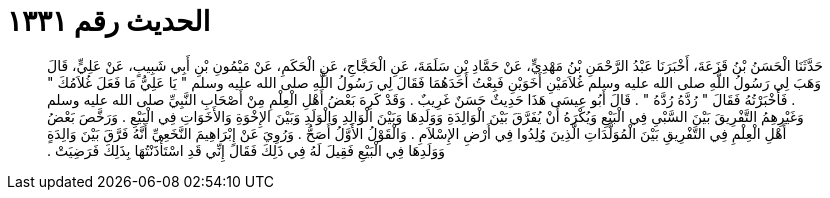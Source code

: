 
= الحديث رقم ١٣٣١

[quote.hadith]
حَدَّثَنَا الْحَسَنُ بْنُ قَزَعَةَ، أَخْبَرَنَا عَبْدُ الرَّحْمَنِ بْنُ مَهْدِيٍّ، عَنْ حَمَّادِ بْنِ سَلَمَةَ، عَنِ الْحَجَّاجِ، عَنِ الْحَكَمِ، عَنْ مَيْمُونِ بْنِ أَبِي شَبِيبٍ، عَنْ عَلِيٍّ، قَالَ وَهَبَ لِي رَسُولُ اللَّهِ صلى الله عليه وسلم غُلاَمَيْنِ أَخَوَيْنِ فَبِعْتُ أَحَدَهُمَا فَقَالَ لِي رَسُولُ اللَّهِ صلى الله عليه وسلم ‏"‏ يَا عَلِيُّ مَا فَعَلَ غُلاَمُكَ ‏"‏ ‏.‏ فَأَخْبَرْتُهُ فَقَالَ ‏"‏ رُدَّهُ رُدَّهُ ‏"‏ ‏.‏ قَالَ أَبُو عِيسَى هَذَا حَدِيثٌ حَسَنٌ غَرِيبٌ ‏.‏ وَقَدْ كَرِهَ بَعْضُ أَهْلِ الْعِلْمِ مِنْ أَصْحَابِ النَّبِيِّ صلى الله عليه وسلم وَغَيْرِهِمُ التَّفْرِيقَ بَيْنَ السَّبْىِ فِي الْبَيْعِ وَيُكْرَهُ أَنْ يُفَرَّقَ بَيْنَ الْوَالِدَةِ وَوَلَدِهَا وَبَيْنَ الْوَالِدِ وَالْوَلَدِ وَبَيْنَ الإِخْوَةِ وَالأَخَوَاتِ فِي الْبَيْعِ ‏.‏ وَرَخَّصَ بَعْضُ أَهْلِ الْعِلْمِ فِي التَّفْرِيقِ بَيْنَ الْمُوَلَّدَاتِ الَّذِينَ وُلِدُوا فِي أَرْضِ الإِسْلاَمِ ‏.‏ وَالْقَوْلُ الأَوَّلُ أَصَحُّ ‏.‏ وَرُوِيَ عَنْ إِبْرَاهِيمَ النَّخَعِيِّ أَنَّهُ فَرَّقَ بَيْنَ وَالِدَةٍ وَوَلَدِهَا فِي الْبَيْعِ فَقِيلَ لَهُ فِي ذَلِكَ فَقَالَ إِنِّي قَدِ اسْتَأْذَنْتُهَا بِذَلِكَ فَرَضِيَتْ ‏.‏